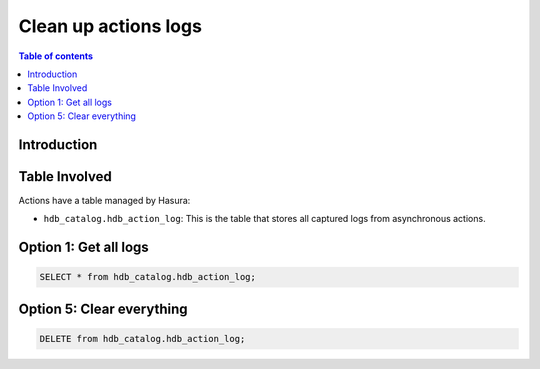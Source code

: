 .. meta::
   :description: clean up actions logs
   :keywords: hasura, docs, actions, clean up, async actions

.. _clean_up_actions_logs:

Clean up actions logs
=====================

.. contents:: Table of contents
  :backlinks: none
  :depth: 1
  :local:

Introduction
------------


Table Involved
---------------

Actions have a table managed by Hasura:

- ``hdb_catalog.hdb_action_log``: This is the table that stores all captured logs from asynchronous actions.



Option 1: Get all logs
----------------------

.. code-block:: SQL
   
   SELECT * from hdb_catalog.hdb_action_log;

Option 5: Clear everything
--------------------------

.. code-block:: SQL
   
   DELETE from hdb_catalog.hdb_action_log;